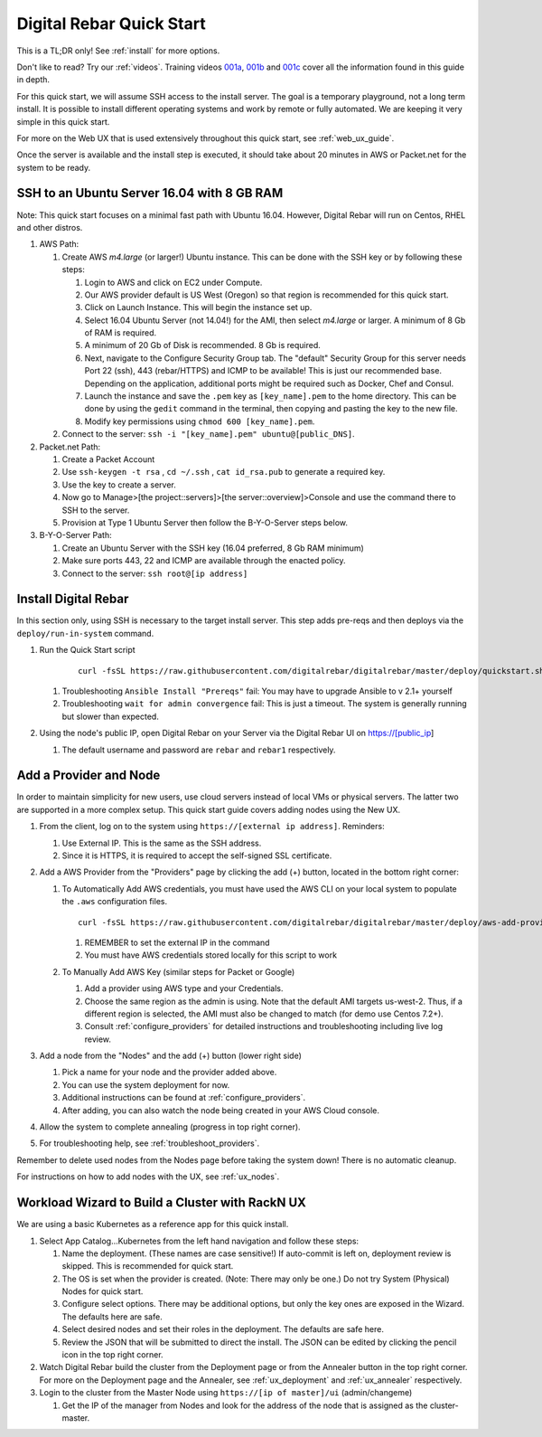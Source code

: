 .. _quick_start:

Digital Rebar Quick Start
=========================

This is a TL;DR only! See :ref:`install` for more options.

Don't like to read?  Try our :ref:`videos`.  Training videos `001a <https://www.youtube.com/watch?v=uYG9nstYpD4&index=1&list=PLXPBeIrpXjfgurJuwVjZkcfmatCoXYM_v>`_, `001b <https://www.youtube.com/watch?v=dHSCwifAlK8&index=2&list=PLXPBeIrpXjfgurJuwVjZkcfmatCoXYM_v>`_ and `001c <https://www.youtube.com/watch?v=3xawxPiSeJ4&index=3&list=PLXPBeIrpXjfgurJuwVjZkcfmatCoXYM_v>`_ cover all the information found in this guide in depth.

For this quick start, we will assume SSH access to the install server.  The goal is a temporary playground, not a long term install.  It is possible to install different operating systems and work by remote or fully automated.  We are keeping it very simple in this quick start.

For more on the Web UX that is used extensively throughout this quick start, see :ref:`web_ux_guide`.

Once the server is available and the install step is executed, it should take about 20 minutes in AWS or Packet.net for the system to be ready.

SSH to an Ubuntu Server 16.04 with 8 GB RAM
-------------------------------------------

Note: This quick start focuses on a minimal fast path with Ubuntu 16.04.  However, Digital Rebar will run on Centos, RHEL and other distros.

#. AWS Path:

   #. Create AWS `m4.large` (or larger!) Ubuntu instance.  This can be done with the SSH key or by following these steps:

      #. Login to AWS and click on EC2 under Compute.
      #. Our AWS provider default is US West (Oregon) so that region is recommended for this quick start.
      #. Click on Launch Instance.  This will begin the instance set up.
      #. Select 16.04 Ubuntu Server (not 14.04!) for the AMI, then select `m4.large` or larger.  A minimum of 8 Gb of RAM is required.
      #. A minimum of 20 Gb of Disk is recommended.  8 Gb is required.
      #. Next, navigate to the Configure Security Group tab.  The "default" Security Group for this server needs Port 22 (ssh), 443 (rebar/HTTPS) and ICMP to be available!  This is just our recommended base.  Depending on the application, additional ports might be required such as Docker, Chef and Consul.
      #. Launch the instance and save the ``.pem`` key as ``[key_name].pem`` to the home directory.  This can be done by using the ``gedit`` command in the terminal, then copying and pasting the key to the new file.
      #. Modify key permissions using ``chmod 600 [key_name].pem``.

   #. Connect to the server: ``ssh -i "[key_name].pem" ubuntu@[public_DNS]``.

#. Packet.net Path:

   #. Create a Packet Account
   #. Use ``ssh-keygen -t rsa`` , ``cd ~/.ssh`` , ``cat id_rsa.pub`` to generate a required key.
   #. Use the key to create a server.
   #. Now go to Manage>[the project::servers]>[the server::overview]>Console and use the command there to SSH to the server.
   #. Provision at Type 1 Ubuntu Server then follow the B-Y-O-Server steps below.

#. B-Y-O-Server Path:

   #. Create an Ubuntu Server with the SSH key (16.04 preferred, 8 Gb RAM minimum)
   #. Make sure ports 443, 22 and ICMP are available through the enacted policy.
   #. Connect to the server: ``ssh root@[ip address]``

Install Digital Rebar
---------------------

In this section only, using SSH is necessary to the target install server.  This step adds pre-reqs and then deploys via the ``deploy/run-in-system`` command.

#. Run the Quick Start script

    ::

      curl -fsSL https://raw.githubusercontent.com/digitalrebar/digitalrebar/master/deploy/quickstart.sh | bash

   #. Troubleshooting ``Ansible Install "Prereqs"`` fail: You may have to upgrade Ansible to v 2.1+ yourself
   #. Troubleshooting ``wait for admin convergence`` fail: This is just a timeout.  The system is generally running but slower than expected.

#. Using the node's public IP, open Digital Rebar on your Server via the Digital Rebar UI on https://[public_ip]

   #. The default username and password are ``rebar`` and ``rebar1`` respectively.

Add a Provider and Node
-----------------------

In order to maintain simplicity for new users, use cloud servers instead of local VMs or physical servers.  The latter two are supported in a more complex setup.  This quick start guide covers adding nodes using the New UX.

#. From the client, log on to the system using ``https://[external ip address]``.  Reminders:

   #. Use External IP.  This is the same as the SSH address.
   #. Since it is HTTPS, it is required to accept the self-signed SSL certificate.
#. Add a AWS Provider from the "Providers" page by clicking the add (+) button, located in the bottom right corner:

   #. To Automatically Add AWS credentials, you must have used the AWS CLI on your local system to populate the ``.aws`` configuration files.

      ::

         curl -fsSL https://raw.githubusercontent.com/digitalrebar/digitalrebar/master/deploy/aws-add-provider.sh | bash -s -- --provider=aws --admin-ip=[external ip address]

      #. REMEMBER to set the external IP in the command
      #. You must have AWS credentials stored locally for this script to work
   #. To Manually Add AWS Key (similar steps for Packet or Google)

      #. Add a provider using AWS type and your Credentials.
      #. Choose the same region as the admin is using.  Note that the default AMI targets us-west-2.  Thus, if a different region is selected, the AMI must also be changed to match (for demo use Centos 7.2+).
      #. Consult :ref:`configure_providers` for detailed instructions and troubleshooting including live log review.
#. Add a node from the "Nodes" and the add (+) button (lower right side)

   #. Pick a name for your node and the provider added above.
   #. You can use the system deployment for now.
   #. Additional instructions can be found at :ref:`configure_providers`.
   #. After adding, you can also watch the node being created in your AWS Cloud console.
#. Allow the system to complete annealing (progress in top right corner).
#. For troubleshooting help, see :ref:`troubleshoot_providers`.

Remember to delete used nodes from the Nodes page before taking the system down!  There is no automatic cleanup.

For instructions on how to add nodes with the UX, see :ref:`ux_nodes`.

Workload Wizard to Build a Cluster with RackN UX
-------------------------------------------------

We are using a basic Kubernetes as a reference app for this quick install.

#. Select App Catalog...Kubernetes from the left hand navigation and follow these steps:

   #. Name the deployment.  (These names are case sensitive!) If auto-commit is left on, deployment review is skipped.  This is recommended for quick start.
   #. The OS is set when the provider is created. (Note: There may only be one.)  Do not try System (Physical) Nodes for quick start.
   #. Configure select options.  There may be additional options, but only the key ones are exposed in the Wizard.  The defaults here are safe.
   #. Select desired nodes and set their roles in the deployment.  The defaults are safe here.
   #. Review the JSON that will be submitted to direct the install.  The JSON can be edited by clicking the pencil icon in the top right corner.

#. Watch Digital Rebar build the cluster from the Deployment page or from the Annealer button in the top right corner.  For more on the Deployment page and the Annealer, see :ref:`ux_deployment` and :ref:`ux_annealer` respectively.
#. Login to the cluster from the Master Node using ``https://[ip of master]/ui`` (admin/changeme)

   #. Get the IP of the manager from Nodes and look for the address of the node that is assigned as the cluster-master.
